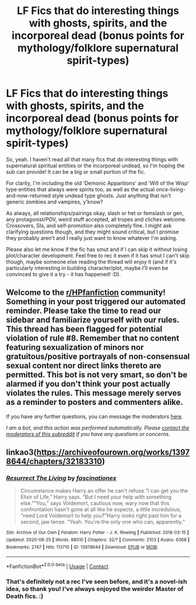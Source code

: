 #+TITLE: LF Fics that do interesting things with ghosts, spirits, and the incorporeal dead (bonus points for mythology/folklore supernatural spirit-types)

* LF Fics that do interesting things with ghosts, spirits, and the incorporeal dead (bonus points for mythology/folklore supernatural spirit-types)
:PROPERTIES:
:Author: Avalon1632
:Score: 5
:DateUnix: 1603187776.0
:DateShort: 2020-Oct-20
:FlairText: Request
:END:
So, yeah. I haven't read all that many fics that do interesting things with supernatural spiritual entities or the incorporeal undead, so I'm hoping the sub can provide! It can be a big or small portion of the fic.

For clarity, I'm including the old 'Demonic Apparitions' and 'Will of the Wisp' type entities that always were spirits too, as well as the actual once-living-and-now-returned style undead type ghosts. Just anything that isn't generic zombies and vampires, y'know?

As always, all relationships/pairings okay, slash or het or femslash or gen, any protagonist/POV, weird stuff accepted, all tropes and cliches welcome. Crossovers, SIs, and self-promotion also completely fine. I might ask clarifying questions though, and they might sound critical, but I promise they probably aren't and I really just want to know whatever I'm asking.

Please also let me know if the fic has smut and if I can skip it without losing plot/character development. Feel free to rec it even if it has smut I can't skip though, maybe someone else reading the thread will enjoy it (and if it's particularly interesting in building character/plot, maybe I'll even be convinced to give it a try - it has happened! :D).


** Welcome to the [[/r/HPfanfiction][r/HPfanfiction]] community! Something in your post triggered our automated reminder. Please take the time to read our sidebar and familiarize yourself with our rules. This thread has been flagged for potential violation of rule #8. Remember that no content featuring sexualization of minors nor gratuitous/positive portrayals of non-consensual sexual content nor direct links thereto are permitted. This bot is not very smart, so don't be alarmed if you don't think your post actually violates the rules. This message merely serves as a reminder to posters and commenters alike.

If you have any further questions, you can message the moderators [[https://www.reddit.com/message/compose?to=%2Fr%2FHPfanfiction][here]].

/I am a bot, and this action was performed automatically. Please [[/message/compose/?to=/r/HPfanfiction][contact the moderators of this subreddit]] if you have any questions or concerns./
:PROPERTIES:
:Author: AutoModerator
:Score: 1
:DateUnix: 1603187776.0
:DateShort: 2020-Oct-20
:END:


** linkao3([[https://archiveofourown.org/works/13978644/chapters/32183310]])
:PROPERTIES:
:Author: Llolola
:Score: 5
:DateUnix: 1603219887.0
:DateShort: 2020-Oct-20
:END:

*** [[https://archiveofourown.org/works/13978644][*/Resurrect The Living/*]] by [[https://www.archiveofourown.org/users/fascinationex/pseuds/fascinationex][/fascinationex/]]

#+begin_quote
  Circumstance makes Harry an offer he can't refuse.“I can get you the Elixir of Life,” Harry says. “But I need your help with something else.”“You,” says Voldemort, cautious now, wary now that this confrontation hasn't gone at all like he expects, a little incredulous, “need Lord Voldemort to help you?”Harry looks right past him for a second, jaw tense. “Yeah. You're the only one who can, apparently.”
#+end_quote

^{/Site/:} ^{Archive} ^{of} ^{Our} ^{Own} ^{*|*} ^{/Fandom/:} ^{Harry} ^{Potter} ^{-} ^{J.} ^{K.} ^{Rowling} ^{*|*} ^{/Published/:} ^{2018-03-15} ^{*|*} ^{/Updated/:} ^{2020-08-25} ^{*|*} ^{/Words/:} ^{88010} ^{*|*} ^{/Chapters/:} ^{32/?} ^{*|*} ^{/Comments/:} ^{2103} ^{*|*} ^{/Kudos/:} ^{6368} ^{*|*} ^{/Bookmarks/:} ^{2747} ^{*|*} ^{/Hits/:} ^{113710} ^{*|*} ^{/ID/:} ^{13978644} ^{*|*} ^{/Download/:} ^{[[https://archiveofourown.org/downloads/13978644/Resurrect%20The%20Living.epub?updated_at=1598398257][EPUB]]} ^{or} ^{[[https://archiveofourown.org/downloads/13978644/Resurrect%20The%20Living.mobi?updated_at=1598398257][MOBI]]}

--------------

*FanfictionBot*^{2.0.0-beta} | [[https://github.com/FanfictionBot/reddit-ffn-bot/wiki/Usage][Usage]] | [[https://www.reddit.com/message/compose?to=tusing][Contact]]
:PROPERTIES:
:Author: FanfictionBot
:Score: 1
:DateUnix: 1603219906.0
:DateShort: 2020-Oct-20
:END:


*** That's definitely not a rec I've seen before, and it's a novel-ish idea, so thank you! I've always enjoyed the weirder Master of Death fics. :)
:PROPERTIES:
:Author: Avalon1632
:Score: 1
:DateUnix: 1603296452.0
:DateShort: 2020-Oct-21
:END:

